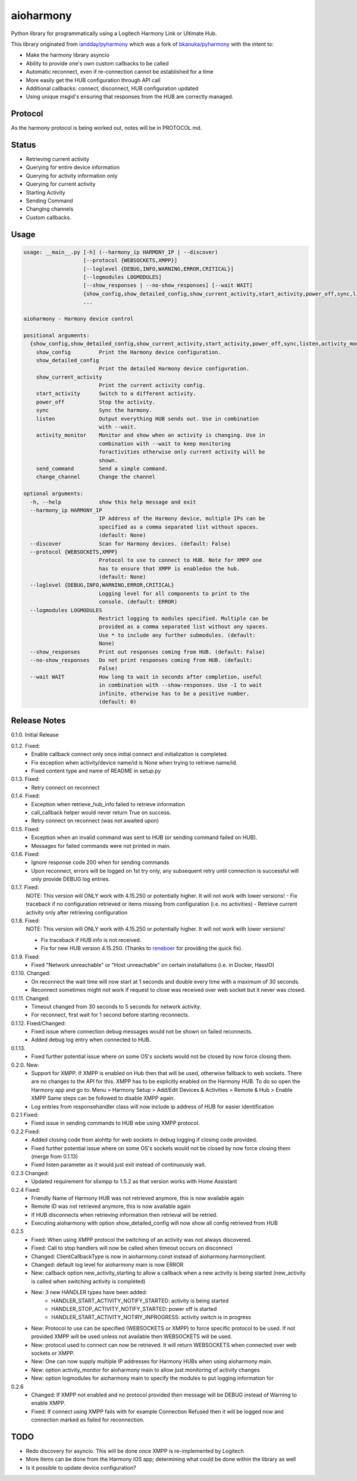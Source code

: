 aioharmony
==========

Python library for programmatically using a Logitech Harmony Link or Ultimate Hub.

This library originated from `iandday/pyharmony <https://github.com/iandday/pyharmony>`__ which was a fork
of `bkanuka/pyharmony <https://github.com/bkanuka/pyharmony>`__ with the intent to:

- Make the harmony library asyncio
- Ability to provide one's own custom callbacks to be called
- Automatic reconnect, even if re-connection cannot be established for a time
- More easily get the HUB configuration through API call
- Additional callbacks: connect, disconnect, HUB configuration updated
- Using unique msgid's ensuring that responses from the HUB are correctly managed.

Protocol
--------

As the harmony protocol is being worked out, notes will be in PROTOCOL.md.

Status
------

* Retrieving current activity
* Querying for entire device information
* Querying for activity information only
* Querying for current activity
* Starting Activity
* Sending Command
* Changing channels
* Custom callbacks.

Usage
-----

.. code:: bash

    usage: __main__.py [-h] (--harmony_ip HARMONY_IP | --discover)
                       [--protocol {WEBSOCKETS,XMPP}]
                       [--loglevel {DEBUG,INFO,WARNING,ERROR,CRITICAL}]
                       [--logmodules LOGMODULES]
                       [--show_responses | --no-show_responses] [--wait WAIT]
                       {show_config,show_detailed_config,show_current_activity,start_activity,power_off,sync,listen,activity_monitor,send_command,change_channel}
                       ...

    aioharmony - Harmony device control

    positional arguments:
      {show_config,show_detailed_config,show_current_activity,start_activity,power_off,sync,listen,activity_monitor,send_command,change_channel}
        show_config         Print the Harmony device configuration.
        show_detailed_config
                            Print the detailed Harmony device configuration.
        show_current_activity
                            Print the current activity config.
        start_activity      Switch to a different activity.
        power_off           Stop the activity.
        sync                Sync the harmony.
        listen              Output everything HUB sends out. Use in combination
                            with --wait.
        activity_monitor    Monitor and show when an activity is changing. Use in
                            combination with --wait to keep monitoring
                            foractivities otherwise only current activity will be
                            shown.
        send_command        Send a simple command.
        change_channel      Change the channel

    optional arguments:
      -h, --help            show this help message and exit
      --harmony_ip HARMONY_IP
                            IP Address of the Harmony device, multiple IPs can be
                            specified as a comma separated list without spaces.
                            (default: None)
      --discover            Scan for Harmony devices. (default: False)
      --protocol {WEBSOCKETS,XMPP}
                            Protocol to use to connect to HUB. Note for XMPP one
                            has to ensure that XMPP is enabledon the hub.
                            (default: None)
      --loglevel {DEBUG,INFO,WARNING,ERROR,CRITICAL}
                            Logging level for all components to print to the
                            console. (default: ERROR)
      --logmodules LOGMODULES
                            Restrict logging to modules specified. Multiple can be
                            provided as a comma separated list without any spaces.
                            Use * to include any further submodules. (default:
                            None)
      --show_responses      Print out responses coming from HUB. (default: False)
      --no-show_responses   Do not print responses coming from HUB. (default:
                            False)
      --wait WAIT           How long to wait in seconds after completion, useful
                            in combination with --show-responses. Use -1 to wait
                            infinite, otherwise has to be a positive number.
                            (default: 0)

Release Notes
-------------

0.1.0. Initial Release

0.1.2. Fixed:
    - Enable callback connect only once initial connect and initialization is completed.
    - Fix exception when activity/device name/id is None when trying to retrieve name/id.
    - Fixed content type and name of README in setup.py
0.1.3. Fixed:
    - Retry connect on reconnect
0.1.4. Fixed:
    - Exception when retrieve_hub_info failed to retrieve information
    - call_callback helper would never return True on success.
    - Retry connect on reconnect (was not awaited upon)
0.1.5. Fixed:
    - Exception when an invalid command was sent to HUB (or sending command failed on HUB).
    - Messages for failed commands were not printed in main.
0.1.6. Fixed:
    - Ignore response code 200 when for sending commands
    - Upon reconnect, errors will be logged on 1st try only, any subsequent retry until connection is successful will
      only provide DEBUG log entries.
0.1.7. Fixed:
    NOTE: This version will ONLY work with 4.15.250 or potentially higher. It will not work with lower versions!
    - Fix traceback if no configuration retrieved or items missing from configuration (i.e. no activities)
    - Retrieve current activity only after retrieving configuration
0.1.8. Fixed:
    NOTE: This version will ONLY work with 4.15.250 or potentially higher. It will not work with lower versions!

    - Fix traceback if HUB info is not received.
    - Fix for new HUB version 4.15.250. (Thanks to `reneboer <https://github.com/reneboer>`__ for providing the quick fix).
0.1.9. Fixed:
    - Fixed "Network unreachable" or "Host unreachable" on certain installations (i.e. in Docker, HassIO)
0.1.10. Changed:
    - On reconnect the wait time will now start at 1 seconds and double every time with a maximum of 30 seconds.
    - Reconnect sometimes might not work if request to close was received over web socket but it never was closed.
0.1.11. Changed:
    - Timeout changed from 30 seconds to 5 seconds for network activity.
    - For reconnect, first wait for 1 second before starting reconnects.
0.1.12. Fixed/Changed:
    - Fixed issue where connection debug messages would not be shown on failed reconnects.
    - Added debug log entry when connected to HUB.
0.1.13.
    - Fixed further potential issue where on some OS's sockets would not be closed by now force closing them.
0.2.0. New:
    - Support for XMPP. If XMPP is enabled on Hub then that will be used, otherwise fallback to web sockets.
      There are no changes to the API for this. XMPP has to be explicitly enabled on the Harmony HUB.
      To do so open the Harmony app and go to: Menu > Harmony Setup > Add/Edit Devices & Activities > Remote & Hub > Enable XMPP
      Same steps can be followed to disable XMPP again.
    - Log entries from responsehandler class will now include ip address of HUB for easier identification
0.2.1 Fixed:
    - Fixed issue in sending commands to HUB wbe using XMPP protocol.
0.2.2 Fixed:
    - Added closing code from aiohttp for web sockets in debug logging if closing code provided.
    - Fixed further potential issue where on some OS's sockets would not be closed by now force closing them (merge from 0.1.13)
    - Fixed listen parameter as it would just exit instead of continuously wait.
0.2.3 Changed:
    - Updated requirement for slixmpp to 1.5.2 as that version works with Home Assistant
0.2.4 Fixed:
    - Friendly Name of Harmony HUB was not retrieved anymore, this is now available again
    - Remote ID was not retrieved anymore, this is now available again
    - If HUB disconnects when retrieving information then retrieval will be retried.
    - Executing aioharmony with option show_detailed_config will now show all config retrieved from HUB
0.2.5
    - Fixed: When using XMPP protocol the switching of an activity was not always discovered.
    - Fixed: Call to stop handlers will now be called when timeout occurs on disconnect
    - Changed: ClientCallbackType is now in aioharmony.const instead of aioharmony.harmonyclient.
    - Changed: default log level for aioharmony main is now ERROR
    - New: callback option new_activity_starting to allow a callback when a new activity is being started (new_activity is called when switching activity is completed)
    - New: 3 new HANDLER types have been added:
        - HANDLER_START_ACTIVITY_NOTIFY_STARTED: activity is being started
        - HANDLER_STOP_ACTIVITY_NOTIFY_STARTED: power off is started
        - HANDLER_START_ACTIVITY_NOTIRY_INPROGRESS: activity switch is in progress
    - New: Protocol to use can be specified (WEBSOCKETS or XMPP) to force specific protocol to be used. If not provided XMPP will be used unless not available then WEBSOCKETS will be used.
    - New: protocol used to connect can now be retrieved. It will return WEBSOCKETS when connected over web sockets or XMPP.
    - New: One can now supply multiple IP addresses for Harmony HUBs when using aioharmony main.
    - New: option activity_monitor for aioharmony main to allow just monitoring of activity changes
    - New: option logmodules for aioharmony main to specify the modules to put logging information for
0.2.6
    - Changed: If XMPP not enabled and no protocol provided then message will be DEBUG instead of Warning to enable XMPP.
    - Fixed: If connect using XMPP fails with for example Connection Refused then it will be logged now and connection marked as failed for reconnection.


TODO
----

* Redo discovery for asyncio. This will be done once XMPP is re-implemented by Logitech
* More items can be done from the Harmony iOS app; determining what could be done within the library as well
* Is it possible to update device configuration?
